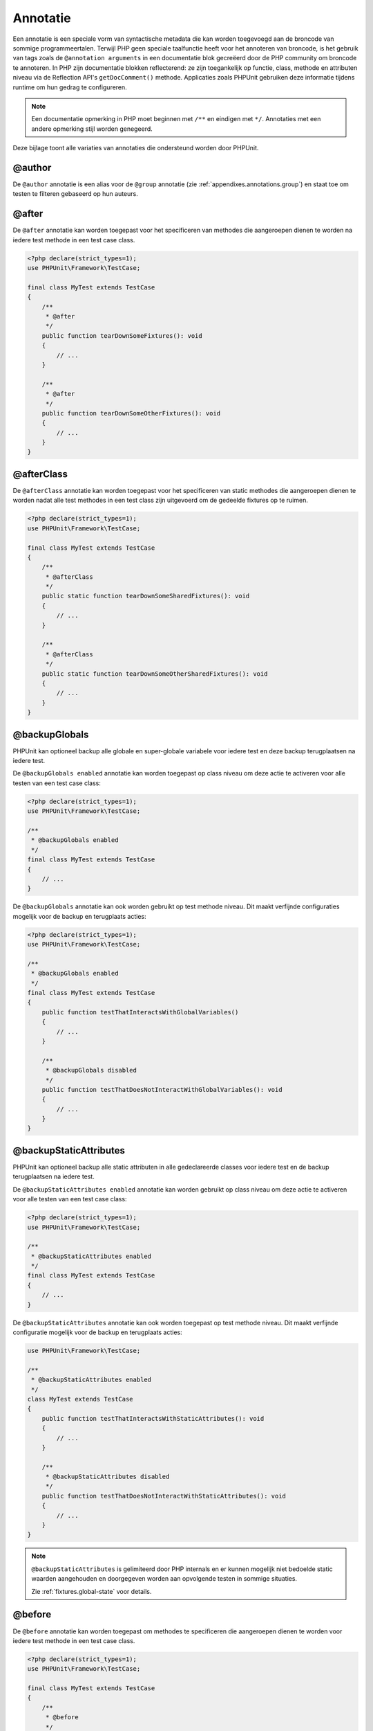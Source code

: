 

.. _appendixes.annotations:

===========
Annotatie
===========

Een annotatie is een speciale vorm van syntactische metadata die kan worden 
toegevoegd aan de broncode van sommige programmeertalen. Terwijl PHP geen 
speciale taalfunctie heeft voor het annoteren van broncode, is het gebruik 
van tags zoals de ``@annotation arguments`` in een documentatie blok gecreëerd
door de PHP community om broncode te annoteren. In PHP zijn documentatie
blokken reflecterend: ze zijn toegankelijk op functie, class, methode en 
attributen niveau via de Reflection API's ``getDocComment()`` methode.
Applicaties zoals PHPUnit gebruiken deze informatie tijdens runtime om hun
gedrag te configureren. 


.. admonition:: Note

   Een documentatie opmerking in PHP moet beginnen met ``/**`` en eindigen met
   ``*/``. Annotaties met een andere opmerking stijl worden genegeerd.

Deze bijlage toont alle variaties van annotaties die ondersteund worden door PHPUnit.

.. _appendixes.annotations.author:

@author
#######

De ``@author`` annotatie is een alias voor de
``@group`` annotatie (zie :ref:`appendixes.annotations.group`) en staat toe om testen te filteren gebaseerd op hun auteurs.

.. _appendixes.annotations.after:

@after
######

De ``@after`` annotatie kan worden toegepast voor het specificeren van methodes die aangeroepen dienen te worden na iedere test methode in een test case class.

.. code-block:: php

    <?php declare(strict_types=1);
    use PHPUnit\Framework\TestCase;

    final class MyTest extends TestCase
    {
        /**
         * @after
         */
        public function tearDownSomeFixtures(): void
        {
            // ...
        }

        /**
         * @after
         */
        public function tearDownSomeOtherFixtures(): void
        {
            // ...
        }
    }

.. _appendixes.annotations.afterClass:

@afterClass
###########

De ``@afterClass`` annotatie kan worden toegepast voor het specificeren van static methodes die aangeroepen dienen te worden nadat alle test methodes in een test class zijn uitgevoerd om de gedeelde fixtures op te ruimen.

.. code-block:: php

    <?php declare(strict_types=1);
    use PHPUnit\Framework\TestCase;

    final class MyTest extends TestCase
    {
        /**
         * @afterClass
         */
        public static function tearDownSomeSharedFixtures(): void
        {
            // ...
        }

        /**
         * @afterClass
         */
        public static function tearDownSomeOtherSharedFixtures(): void
        {
            // ...
        }
    }

.. _appendixes.annotations.backupGlobals:

@backupGlobals
##############

PHPUnit kan optioneel backup alle globale en super-globale variabele voor iedere test en deze backup terugplaatsen na iedere test.

De ``@backupGlobals enabled`` annotatie kan worden toegepast op class niveau om deze actie te activeren voor alle testen van een test case class:

.. code-block:: php

    <?php declare(strict_types=1);
    use PHPUnit\Framework\TestCase;

    /**
     * @backupGlobals enabled
     */
    final class MyTest extends TestCase
    {
        // ...
    }

De ``@backupGlobals`` annotatie kan ook worden gebruikt op test methode niveau. Dit maakt verfijnde configuraties mogelijk voor de backup en terugplaats acties:

.. code-block:: php

    <?php declare(strict_types=1);
    use PHPUnit\Framework\TestCase;

    /**
     * @backupGlobals enabled
     */
    final class MyTest extends TestCase
    {
        public function testThatInteractsWithGlobalVariables()
        {
            // ...
        }

        /**
         * @backupGlobals disabled
         */
        public function testThatDoesNotInteractWithGlobalVariables(): void
        {
            // ...
        }
    }

.. _appendixes.annotations.backupStaticAttributes:

@backupStaticAttributes
#######################

PHPUnit kan optioneel backup alle static attributen in alle gedeclareerde classes voor iedere test en de backup terugplaatsen na iedere test.

De ``@backupStaticAttributes enabled`` annotatie kan worden gebruikt op class niveau om deze actie te activeren voor alle testen van een test case class:

.. code-block:: php

    <?php declare(strict_types=1);
    use PHPUnit\Framework\TestCase;

    /**
     * @backupStaticAttributes enabled
     */
    final class MyTest extends TestCase
    {
        // ...
    }

De ``@backupStaticAttributes`` annotatie kan ook worden toegepast op test methode niveau. Dit maakt verfijnde configuratie mogelijk voor de backup en terugplaats acties:

.. code-block:: php

    use PHPUnit\Framework\TestCase;

    /**
     * @backupStaticAttributes enabled
     */
    class MyTest extends TestCase
    {
        public function testThatInteractsWithStaticAttributes(): void
        {
            // ...
        }

        /**
         * @backupStaticAttributes disabled
         */
        public function testThatDoesNotInteractWithStaticAttributes(): void
        {
            // ...
        }
    }

.. admonition:: Note

   ``@backupStaticAttributes`` is gelimiteerd door PHP internals en er      kunnen mogelijk niet bedoelde static waarden aangehouden en              doorgegeven worden aan opvolgende testen in sommige situaties.

   Zie :ref:`fixtures.global-state` voor details.

.. _appendixes.annotations.before:

@before
#######

De ``@before`` annotatie kan worden toegepast om methodes te specificeren die aangeroepen dienen te worden voor iedere test methode in een test case class.

.. code-block:: php

    <?php declare(strict_types=1);
    use PHPUnit\Framework\TestCase;

    final class MyTest extends TestCase
    {
        /**
         * @before
         */
        public function setupSomeFixtures(): void
        {
            // ...
        }

        /**
         * @before
         */
        public function setupSomeOtherFixtures(): void
        {
            // ...
        }
    }

.. _appendixes.annotations.beforeClass:

@beforeClass
############

De ``@beforeClass`` annotatie kan worden toegepast om static methodes te specificeren die aangeroepen dienen te worden voor iedere test methoden in een test class om gedeelde fixtures op te zetten.

.. code-block:: php

    <?php declare(strict_types=1);
    use PHPUnit\Framework\TestCase;

    final class MyTest extends TestCase
    {
        /**
         * @beforeClass
         */
        public static function setUpSomeSharedFixtures(): void
        {
            // ...
        }

        /**
         * @beforeClass
         */
        public static function setUpSomeOtherSharedFixtures(): void
        {
            // ...
        }
    }

.. _appendixes.annotations.codeCoverageIgnore:

@codeCoverageIgnore*
####################

De ``@codeCoverageIgnore``,
``@codeCoverageIgnoreStart`` en
``@codeCoverageIgnoreEnd`` annotaties kunnen worden gebruikt voor het excluden van code regels uit de dekking 
analyses.

Voor gebruik zie :ref:`code-coverage-analysis.ignoring-code-blocks`.

.. _appendixes.annotations.covers:

@covers
#######

De ``@covers`` annotatie kan worden gebruikt in de test code om te specificeren welke delen van de code het dient te testen:

.. code-block:: php

    /**
     * @covers \BankAccount
     */
    public function testBalanceIsInitiallyZero(): void
    {
        $this->assertSame(0, $this->ba->getBalance());
    }

Indien aanwezig dan wordt de code dekking rapport effectief gefilterd om van de uitgevoerde code alleen de gerefereerde code delen toe te voegen. Dit zorgt ervoor dat code alleen als gedekt gemarkeerd worden als er toegewijde testen voor zijn, maar niet als het indirect wordt gebruikt door testen van een andere class, wat valse positieve van code dekking voorkomt.

Deze annotatie kan worden toegevoegd aan de docblock van een test class of individuele test methodes. De aanbevolen manier is om de annotatie toe te voegen aan de docblock van een test class en niet aan de docblock van de test methodes.

Als de ``forceCoversAnnotation`` configuratie optie in de
:ref:`configuration file <appendixes.configuration>` is gezet op ``true``, dan dient iedere test methode een associatie te hebben met  ``@covers`` annotatie 
(oftewel op de test class of de individuele test methode).

:numref:`appendixes.annotations.covers.tables.annotations` toont de syntax van de ``@covers`` annotatie.
De sectie :ref:`code-coverage-analysis.specifying-covered-parts`
geeft grotere voorbeelden voor het gebruik van de annotatie.

Let op, deze annotatie vereist een fully-qualified class name (FQCN).
Om dit duidelijker te maken aan de lezer is het aanbevolen om leading backslash te gebruiken (ook al is het niet vereist voor het correct werken van de annotatie).

.. rst-class:: table
.. list-table:: Annotaties voor het specificeren welke methodes gedekt zijn met een test.
    :name: appendixes.annotations.covers.tables.annotations
    :header-rows: 1

    * - Annotatie
      - Omschrijving
    * - ``@covers ClassName::methodName`` (niet aanbevolen)
      - Specificeert dat de annotated test methode de specifieke methode dekt.
    * - ``@covers ClassName`` (aanbevolen)
      - Specificeert dat de annotated test methode alle methodes van een gegeven class dekt.
    * - ``@covers ClassName<extended>`` (niet aanbevolen)
      - Specificeert dat de annotated test methode alle methoden van gegeven class en zijn parent class(es) dekt.
    * - ``@covers ClassName::<public>`` (niet aanbevolen)
      - Specificeert dat de annotated test methode alle public methodes van een gegeven class dekt.
    * - ``@covers ClassName::<protected>`` (niet aanbevolen)
      - Specificeert dat de annotated test methode alle protected methodes van een gegeven class dekt.
    * - ``@covers ClassName::<private>`` (niet aanbevolen)
      - Specificeert dat de annotated test methode calle private methodes van een gegeven class dekt.
    * - ``@covers ClassName::<!public>`` (niet aanbevolen)
      - Specificeert dat de annotated test methode alle methoden die niet public zijn van een gegeven class dekt.
    * - ``@covers ClassName::<!protected>`` (niet aanbevolen)
      - Specificeert dat de annotated test methode alle methoden die niet protected zijn van een gegeven class dekt.
    * - ``@covers ClassName::<!private>`` (niet aanbevolen)
      - Specificeert dat de annotated test methode alle methoden die niet private zijn van een gegeven class dekt.
    * - ``@covers ::functionName`` (aanbevolen)
      - Specificeert dat de annotated test methode de gespecificeerde globale functie dekt.

.. _appendixes.annotations.coversDefaultClass:

@coversDefaultClass
###################

De ``@coversDefaultClass`` annotatie kan worden gebruikt om een default namespace of class naam te specificeren. Hierdoor hoeven lange namen niet herhaald te worden voor iedere ``@covers`` annotatie. Zie 
:numref:`appendixes.annotations.examples.CoversDefaultClassTest.php`.

Let op, deze annotatie vereist een fully-qualified class name (FQCN).
Om dit duidelijker te maken aan de lezer is het aanbevolen om leading
backslash te gebruiken (ook al is het niet vereist voor het correct werken van de annotatie).

.. code-block:: php
    :caption: Using @coversDefaultClass to shorten annotations
    :name: appendixes.annotations.examples.CoversDefaultClassTest.php

    <?php declare(strict_types=1);
    use PHPUnit\Framework\TestCase;

    /**
     * @coversDefaultClass \Foo\CoveredClass
     */
    final class CoversDefaultClassTest extends TestCase
    {
        /**
         * @covers ::publicMethod
         */
        public function testSomething(): void
        {
            $o = new Foo\CoveredClass;
            $o->publicMethod();
        }
    }

.. _appendixes.annotations.coversNothing:

@coversNothing
##############

De ``@coversNothing`` annotatie kan worden gebruikt in de test code om te specificeren dat er geen code dekking informatie zal worden opgenomen voor de 
annotated test case.

Dit kan worden gebruikt voor integratie testen. Zie 
:ref:`code-coverage-analysis.specifying-covered-parts.examples.GuestbookIntegrationTest.php`
voor een voorbeeld.

De annotatie kan worden gebruikt op class en methode niveau en overschrijft iedere ``@covers`` tags.

.. _appendixes.annotations.dataProvider:

@dataProvider
#############

Een test methode kan arbitrary argumenten accepteren. Deze argumenten dienen te worden geleverd door een of meerdere data provider methodes (``provider()`` in
:ref:`writing-tests-for-phpunit.data-providers.examples.DataTest.php`).
De data provider methode die gebruikt dient te worden, word gespecificeerd door gebruik te maken van de
``@dataProvider`` annotatie.

Zie :ref:`writing-tests-for-phpunit.data-providers` voor meer informatie.

.. _appendixes.annotations.depends:

@depends
########

PHPUnit ondersteund de declaratie van explicit dependencies tussen test 
methodes. Zulke dependencies definieren niet de volgorde van de uitvoering 
van de test methodes maar staan de terugkeer van een instantie van een test 
fixture van een maker en het doorgeven naar de afhankelijke gebruikers toe.
:ref:`writing-tests-for-phpunit.examples.StackTest2.php` toont hoe de 
``@depends`` annotatie gebruikt kan worden om de dependencies tussen test 
methodes aan te geven.

Zie :ref:`writing-tests-for-phpunit.test-dependencies` voor meer informatie.

.. _appendixes.annotations.doesNotPerformAssertions:

@doesNotPerformAssertions
#########################

Prevents a test that performs no assertions from being considered risky.

.. _appendixes.annotations.group:

@group
######

A test can be tagged as belonging to one or more groups using the
``@group`` annotation like this

.. code-block:: php

    <?php declare(strict_types=1);
    use PHPUnit\Framework\TestCase;

    final class MyTest extends TestCase
    {
        /**
         * @group specification
         */
        public function testSomething(): void
        {
        }

        /**
         * @group regression
         * @group bug2204
         */
        public function testSomethingElse(): void
        {
        }
    }

The ``@group`` annotation can also be provided for the test
class. It is then "inherited" to all test methods of that test class.

Tests can be selected for execution based on groups using the
``--group`` and ``--exclude-group`` options
of the command-line test runner or using the respective directives of the
XML configuration file.

.. _appendixes.annotations.large:

@large
######

The ``@large`` annotation is an alias for
``@group large``.

If the ``PHP_Invoker`` package is installed and strict
mode is enabled, a large test will fail if it takes longer than 60
seconds to execute. This timeout is configurable via the
``timeoutForLargeTests`` attribute in the XML
configuration file.

.. _appendixes.annotations.medium:

@medium
#######

The ``@medium`` annotation is an alias for
``@group medium``. A medium test must not depend on a test
marked as ``@large``.

If the ``PHP_Invoker`` package is installed and strict
mode is enabled, a medium test will fail if it takes longer than 10
seconds to execute. This timeout is configurable via the
``timeoutForMediumTests`` attribute in the XML
configuration file.

.. _appendixes.annotations.preserveGlobalState:

@preserveGlobalState
####################

When a test is run in a separate process, PHPUnit will
attempt to preserve the global state from the parent process by
serializing all globals in the parent process and unserializing them
in the child process. This can cause problems if the parent process
contains globals that are not serializable. To fix this, you can prevent
PHPUnit from preserving global state with the
``@preserveGlobalState`` annotation.

.. code-block:: php

    <?php declare(strict_types=1);
    use PHPUnit\Framework\TestCase;

    final class MyTest extends TestCase
    {
        /**
         * @runInSeparateProcess
         * @preserveGlobalState disabled
         */
        public function testInSeparateProcess(): void
        {
            // ...
        }
    }

.. _appendixes.annotations.requires:

@requires
#########

The ``@requires`` annotation can be used to skip tests when common
preconditions, like the PHP Version or installed extensions, are not met.

A complete list of possibilities and examples can be found at
:ref:`incomplete-and-skipped-tests.requires.tables.api`

.. _appendixes.annotations.runTestsInSeparateProcesses:

@runTestsInSeparateProcesses
############################

Indicates that all tests in a test class should be run in a separate
PHP process.

.. code-block:: php

    <?php declare(strict_types=1);
    use PHPUnit\Framework\TestCase;

    /**
     * @runTestsInSeparateProcesses
     */
    final class MyTest extends TestCase
    {
        // ...
    }

*Note:* By default, PHPUnit will
attempt to preserve the global state from the parent process by
serializing all globals in the parent process and unserializing them
in the child process. This can cause problems if the parent process
contains globals that are not serializable. See :ref:`appendixes.annotations.preserveGlobalState` for information
on how to fix this.

.. _appendixes.annotations.runInSeparateProcess:

@runInSeparateProcess
#####################

Indicates that a test should be run in a separate PHP process.

.. code-block:: php

    <?php declare(strict_types=1);
    use PHPUnit\Framework\TestCase;

    final class MyTest extends TestCase
    {
        /**
         * @runInSeparateProcess
         */
        public function testInSeparateProcess(): void
        {
            // ...
        }
    }

*Note:* By default, PHPUnit will
attempt to preserve the global state from the parent process by
serializing all globals in the parent process and unserializing them
in the child process. This can cause problems if the parent process
contains globals that are not serializable. See :ref:`appendixes.annotations.preserveGlobalState` for information
on how to fix this.

.. _appendixes.annotations.small:

@small
######

The ``@small`` annotation is an alias for
``@group small``. A small test must not depend on a test
marked as ``@medium`` or ``@large``.

If the ``PHP_Invoker`` package is installed and strict
mode is enabled, a small test will fail if it takes longer than 1
second to execute. This timeout is configurable via the
``timeoutForSmallTests`` attribute in the XML
configuration file.

.. admonition:: Note

   Tests need to be explicitly annotated by either ``@small``,
   ``@medium``, or ``@large`` to enable run time limits.

.. _appendixes.annotations.test:

@test
#####

As an alternative to prefixing your test method names with
``test``, you can use the ``@test``
annotation in a method's DocBlock to mark it as a test method.

.. code-block:: php

    /**
     * @test
     */
    public function initialBalanceShouldBe0(): void
    {
        $this->assertSame(0, $this->ba->getBalance());
    }

.. _appendixes.annotations.testdox:

@testdox
########

Specifies an alternative description used when generating the agile
documentation sentences.

The ``@testdox`` annotation can be applied to both test classes and test methods.

.. code-block:: php

    <?php declare(strict_types=1);
    use PHPUnit\Framework\TestCase;

    /**
     * @testdox A bank account
     */
    final class BankAccountTest extends TestCase
    {
        /**
         * @testdox has an initial balance of zero
         */
        public function balanceIsInitiallyZero(): void
        {
            $this->assertSame(0, $this->ba->getBalance());
        }
    }

.. admonition:: Note

   Prior to PHPUnit 7.0 (due to a bug in the annotation parsing), using
   the ``@testdox`` annotation also activated the behaviour
   of the ``@test`` annotation.

When using the ``@testdox`` annotation at method level with a ``@dataProvider`` you may use the method parameters as placeholders in your alternative description.

.. code-block:: php

    /**
     * @dataProvider additionProvider
     * @testdox Adding $a to $b results in $expected
     */
    public function testAdd($a, $b, $expected)
    {
        $this->assertSame($expected, $a + $b);
    }

    public function additionProvider()
    {
        return [
            [0, 0, 0],
            [0, 1, 1],
            [1, 0, 1],
            [1, 1, 3]
        ];
    }

.. _appendixes.annotations.testWith:

@testWith
#########

Instead of implementing a method for use with ``@dataProvider``,
you can define a data set using the ``@testWith`` annotation.

A data set consists of one or many elements. To define a data set
with multiple elements, define each element in a separate line.
Each element of the data set must be an array defined in JSON.

See :ref:`writing-tests-for-phpunit.data-providers` to learn
more about passing a set of data to a test.

.. code-block:: php

    /**
     * @testWith ["test", 4]
     *           ["longer-string", 13]
     */
    public function testStringLength(string $input, int $expectedLength): void
    {
        $this->assertSame($expectedLength, strlen($input));
    }

An object representation in JSON will be converted into an associative array.

.. code-block:: php

    /**
     * @testWith [{"day": "monday", "conditions": "sunny"}, ["day", "conditions"]]
     */
    public function testArrayKeys(array $array, array $keys): void
    {
        $this->assertSame($keys, array_keys($array));
    }

.. _appendixes.annotations.ticket:

@ticket
#######

The ``@ticket`` annotation is an alias for the
``@group`` annotation (see :ref:`appendixes.annotations.group`) and allows to filter tests based
on their ticket ID.

.. _appendixes.annotations.uses:

@uses
#####

The ``@uses`` annotation specifies code which will be
executed by a test, but is not intended to be covered by the test. A good
example is a value object which is necessary for testing a unit of code.

.. code-block:: php

    /**
     * @covers \BankAccount
     * @uses   \Money
     */
    public function testMoneyCanBeDepositedInAccount(): void
    {
        // ...
    }

:numref:`code-coverage-analysis.specifying-covered-parts.examples.InvoiceTest.php`
shows another example.

In addition to being helpful for persons reading the code,
this annotation is useful in strict coverage mode
where unintentionally covered code will cause a test to fail.
See :ref:`risky-tests.unintentionally-covered-code` for more
information regarding strict coverage mode.

Please note that this annotation requires a fully-qualified class name (FQCN).
To make this more obvious to the reader, it is recommended to use a leading
backslash (even if this is not required for the annotation to work correctly).
